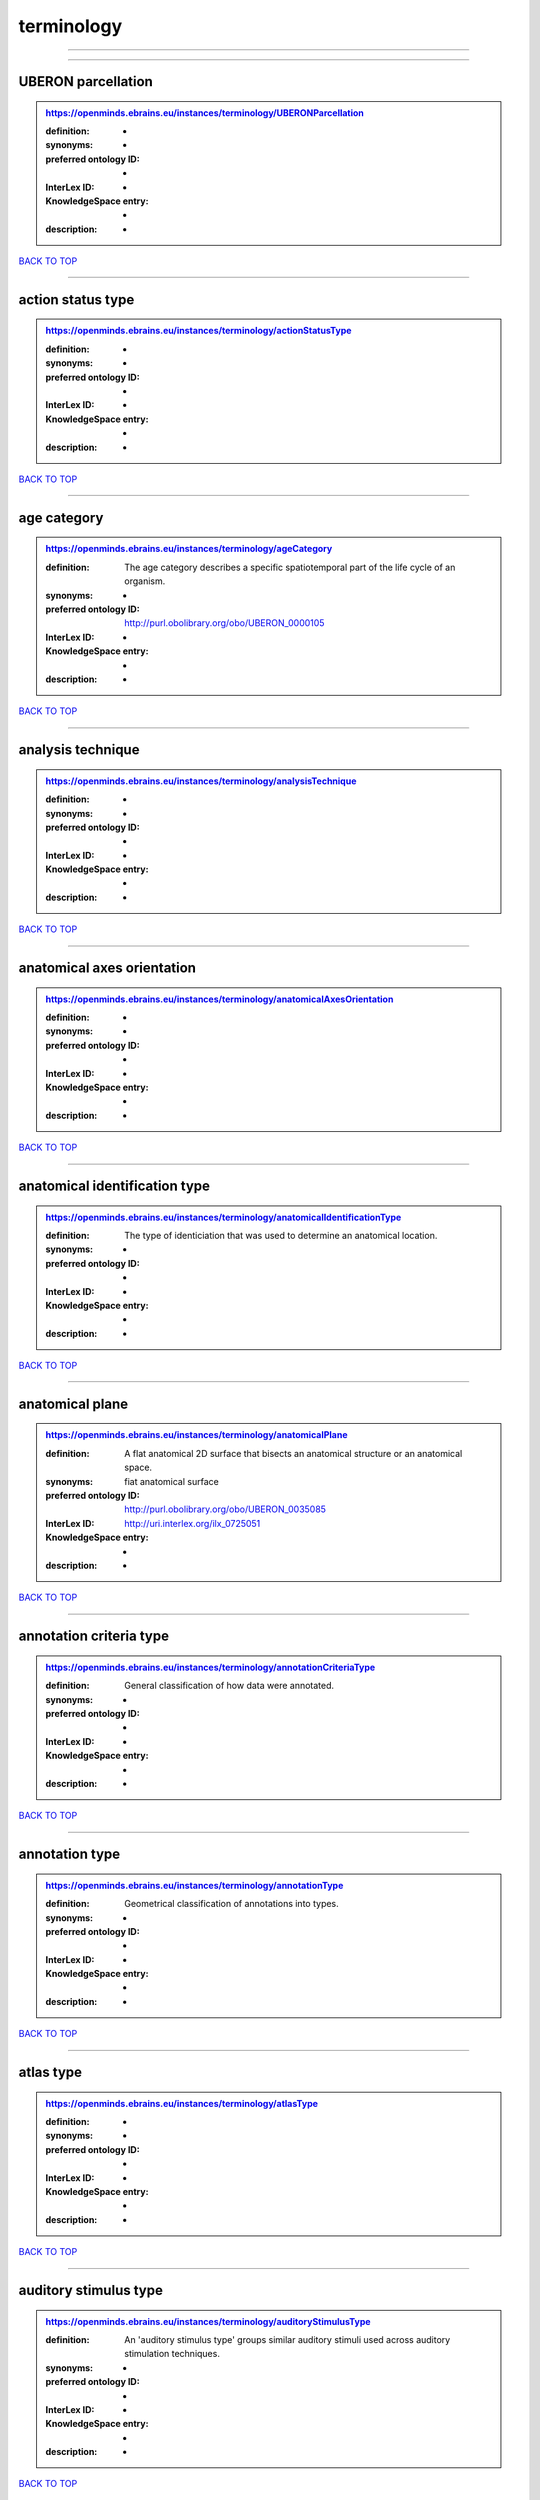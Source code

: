 ###########
terminology
###########

------------

------------

UBERON parcellation
-------------------

.. admonition:: https://openminds.ebrains.eu/instances/terminology/UBERONParcellation

   :definition: -
   :synonyms: -
   :preferred ontology ID: -
   :InterLex ID: -
   :KnowledgeSpace entry: -
   :description: -

`BACK TO TOP <terminology_>`_

------------

action status type
------------------

.. admonition:: https://openminds.ebrains.eu/instances/terminology/actionStatusType

   :definition: -
   :synonyms: -
   :preferred ontology ID: -
   :InterLex ID: -
   :KnowledgeSpace entry: -
   :description: -

`BACK TO TOP <terminology_>`_

------------

age category
------------

.. admonition:: https://openminds.ebrains.eu/instances/terminology/ageCategory

   :definition: The age category describes a specific spatiotemporal part of the life cycle of an organism.
   :synonyms: -
   :preferred ontology ID: http://purl.obolibrary.org/obo/UBERON_0000105
   :InterLex ID: -
   :KnowledgeSpace entry: -
   :description: -

`BACK TO TOP <terminology_>`_

------------

analysis technique
------------------

.. admonition:: https://openminds.ebrains.eu/instances/terminology/analysisTechnique

   :definition: -
   :synonyms: -
   :preferred ontology ID: -
   :InterLex ID: -
   :KnowledgeSpace entry: -
   :description: -

`BACK TO TOP <terminology_>`_

------------

anatomical axes orientation
---------------------------

.. admonition:: https://openminds.ebrains.eu/instances/terminology/anatomicalAxesOrientation

   :definition: -
   :synonyms: -
   :preferred ontology ID: -
   :InterLex ID: -
   :KnowledgeSpace entry: -
   :description: -

`BACK TO TOP <terminology_>`_

------------

anatomical identification type
------------------------------

.. admonition:: https://openminds.ebrains.eu/instances/terminology/anatomicalIdentificationType

   :definition: The type of identiciation that was used to determine an anatomical location.
   :synonyms: -
   :preferred ontology ID: -
   :InterLex ID: -
   :KnowledgeSpace entry: -
   :description: -

`BACK TO TOP <terminology_>`_

------------

anatomical plane
----------------

.. admonition:: https://openminds.ebrains.eu/instances/terminology/anatomicalPlane

   :definition: A flat anatomical 2D surface that bisects an anatomical structure or an anatomical space.
   :synonyms: fiat anatomical surface
   :preferred ontology ID: http://purl.obolibrary.org/obo/UBERON_0035085
   :InterLex ID: http://uri.interlex.org/ilx_0725051
   :KnowledgeSpace entry: -
   :description: -

`BACK TO TOP <terminology_>`_

------------

annotation criteria type
------------------------

.. admonition:: https://openminds.ebrains.eu/instances/terminology/annotationCriteriaType

   :definition: General classification of how data were annotated.
   :synonyms: -
   :preferred ontology ID: -
   :InterLex ID: -
   :KnowledgeSpace entry: -
   :description: -

`BACK TO TOP <terminology_>`_

------------

annotation type
---------------

.. admonition:: https://openminds.ebrains.eu/instances/terminology/annotationType

   :definition: Geometrical classification of annotations into types.
   :synonyms: -
   :preferred ontology ID: -
   :InterLex ID: -
   :KnowledgeSpace entry: -
   :description: -

`BACK TO TOP <terminology_>`_

------------

atlas type
----------

.. admonition:: https://openminds.ebrains.eu/instances/terminology/atlasType

   :definition: -
   :synonyms: -
   :preferred ontology ID: -
   :InterLex ID: -
   :KnowledgeSpace entry: -
   :description: -

`BACK TO TOP <terminology_>`_

------------

auditory stimulus type
----------------------

.. admonition:: https://openminds.ebrains.eu/instances/terminology/auditoryStimulusType

   :definition: An 'auditory stimulus type' groups similar auditory stimuli used across auditory stimulation techniques.
   :synonyms: -
   :preferred ontology ID: -
   :InterLex ID: -
   :KnowledgeSpace entry: -
   :description: -

`BACK TO TOP <terminology_>`_

------------

biological order
----------------

.. admonition:: https://openminds.ebrains.eu/instances/terminology/biologicalOrder

   :definition: -
   :synonyms: -
   :preferred ontology ID: -
   :InterLex ID: -
   :KnowledgeSpace entry: -
   :description: -

`BACK TO TOP <terminology_>`_

------------

biological sex
--------------

.. admonition:: https://openminds.ebrains.eu/instances/terminology/biologicalSex

   :definition: -
   :synonyms: -
   :preferred ontology ID: -
   :InterLex ID: -
   :KnowledgeSpace entry: -
   :description: -

`BACK TO TOP <terminology_>`_

------------

breeding type
-------------

.. admonition:: https://openminds.ebrains.eu/instances/terminology/breedingType

   :definition: The breeding type describes how plants or animals have been sexually propagated.
   :synonyms: -
   :preferred ontology ID: -
   :InterLex ID: -
   :KnowledgeSpace entry: -
   :description: -

`BACK TO TOP <terminology_>`_

------------

cell culture type
-----------------

.. admonition:: https://openminds.ebrains.eu/instances/terminology/cellCultureType

   :definition: The type of a cell culture (e.g. primary, secondary)
   :synonyms: -
   :preferred ontology ID: -
   :InterLex ID: -
   :KnowledgeSpace entry: -
   :description: -

`BACK TO TOP <terminology_>`_

------------

cell type
---------

.. admonition:: https://openminds.ebrains.eu/instances/terminology/cellType

   :definition: -
   :synonyms: -
   :preferred ontology ID: -
   :InterLex ID: -
   :KnowledgeSpace entry: -
   :description: -

`BACK TO TOP <terminology_>`_

------------

chemicalMixtureType
-------------------

.. admonition:: https://openminds.ebrains.eu/instances/terminology/chemicalMixtureType

   :definition: A 'chemical mixture type' groups all mixtures with the same chemical and physical characteristics under a general term.
   :synonyms: -
   :preferred ontology ID: -
   :InterLex ID: -
   :KnowledgeSpace entry: -
   :description: -

`BACK TO TOP <terminology_>`_

------------

colormap
--------

.. admonition:: https://openminds.ebrains.eu/instances/terminology/colormap

   :definition: A colormap is a lookup table specifying the colors to be used in rendering a palettized image, [adapted from [Wiktionary](https://en.wiktionary.org/wiki/colormap)].
   :synonyms: -
   :preferred ontology ID: -
   :InterLex ID: -
   :KnowledgeSpace entry: -
   :description: -

`BACK TO TOP <terminology_>`_

------------

contribution type
-----------------

.. admonition:: https://openminds.ebrains.eu/instances/terminology/contributionType

   :definition: -
   :synonyms: -
   :preferred ontology ID: -
   :InterLex ID: -
   :KnowledgeSpace entry: -
   :description: -

`BACK TO TOP <terminology_>`_

------------

cranial window construction type
--------------------------------

.. admonition:: https://openminds.ebrains.eu/instances/terminology/CranialWindowConstructionType

   :definition: The construction type of a cranial window.
   :synonyms: -
   :preferred ontology ID: -
   :InterLex ID: -
   :KnowledgeSpace entry: -
   :description: -

`BACK TO TOP <terminology_>`_

------------

cranial window reinforcement type
---------------------------------

.. admonition:: https://openminds.ebrains.eu/instances/terminology/CranialWindowReinforcementType

   :definition: The reinforcement type of a cranial window.
   :synonyms: -
   :preferred ontology ID: -
   :InterLex ID: -
   :KnowledgeSpace entry: -
   :description: -

`BACK TO TOP <terminology_>`_

------------

criteria quality type
---------------------

.. admonition:: https://openminds.ebrains.eu/instances/terminology/criteriaQualityType

   :definition: -
   :synonyms: -
   :preferred ontology ID: -
   :InterLex ID: -
   :KnowledgeSpace entry: -
   :description: -

`BACK TO TOP <terminology_>`_

------------

data type
---------

.. admonition:: https://openminds.ebrains.eu/instances/terminology/dataType

   :definition: -
   :synonyms: -
   :preferred ontology ID: -
   :InterLex ID: -
   :KnowledgeSpace entry: -
   :description: -

`BACK TO TOP <terminology_>`_

------------

device type
-----------

.. admonition:: https://openminds.ebrains.eu/instances/terminology/deviceType

   :definition: -
   :synonyms: -
   :preferred ontology ID: -
   :InterLex ID: -
   :KnowledgeSpace entry: -
   :description: -

`BACK TO TOP <terminology_>`_

------------

difference measure
------------------

.. admonition:: https://openminds.ebrains.eu/instances/terminology/differenceMeasure

   :definition: A measure of the difference between two things
   :synonyms: -
   :preferred ontology ID: -
   :InterLex ID: -
   :KnowledgeSpace entry: -
   :description: This may be a numerical or physical quantity, a set of categories, etc. Examples include 'mean squared error', 't-statistic', 'p-value'.

`BACK TO TOP <terminology_>`_

------------

disease
-------

.. admonition:: https://openminds.ebrains.eu/instances/terminology/disease

   :definition: -
   :synonyms: -
   :preferred ontology ID: -
   :InterLex ID: -
   :KnowledgeSpace entry: -
   :description: -

`BACK TO TOP <terminology_>`_

------------

disease model
-------------

.. admonition:: https://openminds.ebrains.eu/instances/terminology/diseaseModel

   :definition: -
   :synonyms: -
   :preferred ontology ID: -
   :InterLex ID: -
   :KnowledgeSpace entry: -
   :description: -

`BACK TO TOP <terminology_>`_

------------

educational level
-----------------

.. admonition:: https://openminds.ebrains.eu/instances/terminology/educationalLevel

   :definition: An 'educational level' defines the developmental stage of a student and how learning environments are structured.
   :synonyms: -
   :preferred ontology ID: -
   :InterLex ID: -
   :KnowledgeSpace entry: -
   :description: -

`BACK TO TOP <terminology_>`_

------------

electrical stimulus type
------------------------

.. admonition:: https://openminds.ebrains.eu/instances/terminology/electricalStimulusType

   :definition: An 'electrical stimulus type' groups similar electrical stimuli used across electrical stimulation techniques.
   :synonyms: -
   :preferred ontology ID: -
   :InterLex ID: -
   :KnowledgeSpace entry: -
   :description: -

`BACK TO TOP <terminology_>`_

------------

ethics assessment
-----------------

.. admonition:: https://openminds.ebrains.eu/instances/terminology/ethicsAssessment

   :definition: -
   :synonyms: -
   :preferred ontology ID: -
   :InterLex ID: -
   :KnowledgeSpace entry: -
   :description: -

`BACK TO TOP <terminology_>`_

------------

experimental approach
---------------------

.. admonition:: https://openminds.ebrains.eu/instances/terminology/experimentalApproach

   :definition: -
   :synonyms: -
   :preferred ontology ID: -
   :InterLex ID: -
   :KnowledgeSpace entry: -
   :description: -

`BACK TO TOP <terminology_>`_

------------

file bundle grouping
--------------------

.. admonition:: https://openminds.ebrains.eu/instances/terminology/fileBundleGrouping

   :definition: -
   :synonyms: -
   :preferred ontology ID: -
   :InterLex ID: -
   :KnowledgeSpace entry: -
   :description: -

`BACK TO TOP <terminology_>`_

------------

file repository type
--------------------

.. admonition:: https://openminds.ebrains.eu/instances/terminology/fileRepositoryType

   :definition: -
   :synonyms: -
   :preferred ontology ID: -
   :InterLex ID: -
   :KnowledgeSpace entry: -
   :description: -

`BACK TO TOP <terminology_>`_

------------

file usage role
---------------

.. admonition:: https://openminds.ebrains.eu/instances/terminology/fileUsageRole

   :definition: -
   :synonyms: -
   :preferred ontology ID: -
   :InterLex ID: -
   :KnowledgeSpace entry: -
   :description: -

`BACK TO TOP <terminology_>`_

------------

genetic strain type
-------------------

.. admonition:: https://openminds.ebrains.eu/instances/terminology/geneticStrainType

   :definition: The genetic strain type describes the genetic background type of a strain.
   :synonyms: -
   :preferred ontology ID: -
   :InterLex ID: -
   :KnowledgeSpace entry: -
   :description: -

`BACK TO TOP <terminology_>`_

------------

gustatory stimulus type
-----------------------

.. admonition:: https://openminds.ebrains.eu/instances/terminology/gustatoryStimulusType

   :definition: A 'gustatory stimulus type' groups similar gustatory stimuli used across gustatory stimulation techniques.
   :synonyms: -
   :preferred ontology ID: -
   :InterLex ID: -
   :KnowledgeSpace entry: -
   :description: -

`BACK TO TOP <terminology_>`_

------------

handedness
----------

.. admonition:: https://openminds.ebrains.eu/instances/terminology/handedness

   :definition: -
   :synonyms: -
   :preferred ontology ID: -
   :InterLex ID: -
   :KnowledgeSpace entry: -
   :description: -

`BACK TO TOP <terminology_>`_

------------

language
--------

.. admonition:: https://openminds.ebrains.eu/instances/terminology/language

   :definition: -
   :synonyms: -
   :preferred ontology ID: -
   :InterLex ID: -
   :KnowledgeSpace entry: -
   :description: -

`BACK TO TOP <terminology_>`_

------------

laterality
----------

.. admonition:: https://openminds.ebrains.eu/instances/terminology/laterality

   :definition: -
   :synonyms: -
   :preferred ontology ID: -
   :InterLex ID: -
   :KnowledgeSpace entry: -
   :description: -

`BACK TO TOP <terminology_>`_

------------

learning resource type
----------------------

.. admonition:: https://openminds.ebrains.eu/instances/terminology/learningResourceType

   :definition: A 'learning resource type' groups persistent resources that explicitly entail learning activities or learning experiences in a certain format (e.g., in a physical or digital presentation).
   :synonyms: -
   :preferred ontology ID: -
   :InterLex ID: -
   :KnowledgeSpace entry: -
   :description: -

`BACK TO TOP <terminology_>`_

------------

measured quantity
-----------------

.. admonition:: https://openminds.ebrains.eu/instances/terminology/measuredQuantity

   :definition: A qualified physical quantity that was measured/recorded
   :synonyms: -
   :preferred ontology ID: -
   :InterLex ID: -
   :KnowledgeSpace entry: -
   :description: -

`BACK TO TOP <terminology_>`_

------------

(meta)data model type
---------------------

.. admonition:: https://openminds.ebrains.eu/instances/terminology/metaDataModelType

   :definition: -
   :synonyms: -
   :preferred ontology ID: -
   :InterLex ID: -
   :KnowledgeSpace entry: -
   :description: -

`BACK TO TOP <terminology_>`_

------------

model abstraction level
-----------------------

.. admonition:: https://openminds.ebrains.eu/instances/terminology/modelAbstractionLevel

   :definition: -
   :synonyms: -
   :preferred ontology ID: -
   :InterLex ID: -
   :KnowledgeSpace entry: -
   :description: -

`BACK TO TOP <terminology_>`_

------------

model scope
-----------

.. admonition:: https://openminds.ebrains.eu/instances/terminology/modelScope

   :definition: -
   :synonyms: -
   :preferred ontology ID: -
   :InterLex ID: -
   :KnowledgeSpace entry: -
   :description: -

`BACK TO TOP <terminology_>`_

------------

molecular entity
----------------

.. admonition:: https://openminds.ebrains.eu/instances/terminology/molecularEntity

   :definition: Any constitutionally or isotopically distinct atom, molecule, ion, ion pair, radical, radical ion, complex, conformer etc., identifiable as a separately distinguishable entity.
   :synonyms: -
   :preferred ontology ID: http://purl.obolibrary.org/obo/CHEBI_23367
   :InterLex ID: http://uri.interlex.org/base/ilx_0107064
   :KnowledgeSpace entry: https://knowledge-space.org/wiki/CHEBI:23367#molecular-entity
   :description: -

`BACK TO TOP <terminology_>`_

------------

olfactory stimulus type
-----------------------

.. admonition:: https://openminds.ebrains.eu/instances/terminology/olfactoryStimulusType

   :definition: An 'olfactory stimulus type' groups similar olfactory stimuli used across olfactory stimulation techniques.
   :synonyms: -
   :preferred ontology ID: -
   :InterLex ID: -
   :KnowledgeSpace entry: -
   :description: -

`BACK TO TOP <terminology_>`_

------------

operating device
----------------

.. admonition:: https://openminds.ebrains.eu/instances/terminology/operatingDevice

   :definition: -
   :synonyms: -
   :preferred ontology ID: -
   :InterLex ID: -
   :KnowledgeSpace entry: -
   :description: -

`BACK TO TOP <terminology_>`_

------------

operating system
----------------

.. admonition:: https://openminds.ebrains.eu/instances/terminology/operatingSystem

   :definition: -
   :synonyms: -
   :preferred ontology ID: -
   :InterLex ID: -
   :KnowledgeSpace entry: -
   :description: -

`BACK TO TOP <terminology_>`_

------------

optical stimulus type
---------------------

.. admonition:: https://openminds.ebrains.eu/instances/terminology/opticalStimulusType

   :definition: An 'optical stimulus type' groups similar optical stimuli used across optical stimulation techniques.
   :synonyms: -
   :preferred ontology ID: -
   :InterLex ID: -
   :KnowledgeSpace entry: -
   :description: -

`BACK TO TOP <terminology_>`_

------------

organ
-----

.. admonition:: https://openminds.ebrains.eu/instances/terminology/organ

   :definition: Anatomical structure that performs a specific function or group of functions.
   :synonyms: -
   :preferred ontology ID: http://purl.obolibrary.org/obo/UBERON_0000062
   :InterLex ID: -
   :KnowledgeSpace entry: -
   :description: The preferred ontology for 'organ' is UBERON.

`BACK TO TOP <terminology_>`_

------------

organism substance
------------------

.. admonition:: https://openminds.ebrains.eu/instances/terminology/organismSubstance

   :definition: Any material anatomical entity in a gaseous, liquid, semisolid or solid state produced by or derived from an organism or parts of an organism.
   :synonyms: -
   :preferred ontology ID: -
   :InterLex ID: -
   :KnowledgeSpace entry: -
   :description: The preferred ontology for 'organism substance' is UBERON.

`BACK TO TOP <terminology_>`_

------------

organism system
---------------

.. admonition:: https://openminds.ebrains.eu/instances/terminology/organismSystem

   :definition: Any anatomical or functional system in an organism, regardless of scale.
   :synonyms: -
   :preferred ontology ID: -
   :InterLex ID: -
   :KnowledgeSpace entry: -
   :description: -

`BACK TO TOP <terminology_>`_

------------

patch clamp variation
---------------------

.. admonition:: https://openminds.ebrains.eu/instances/terminology/patchClampVariation

   :definition: A variation of the patch clamp technique
   :synonyms: -
   :preferred ontology ID: -
   :InterLex ID: -
   :KnowledgeSpace entry: -
   :description: -

`BACK TO TOP <terminology_>`_

------------

preparation type
----------------

.. admonition:: https://openminds.ebrains.eu/instances/terminology/preparationType

   :definition: -
   :synonyms: -
   :preferred ontology ID: -
   :InterLex ID: -
   :KnowledgeSpace entry: -
   :description: -

`BACK TO TOP <terminology_>`_

------------

product accessibility
---------------------

.. admonition:: https://openminds.ebrains.eu/instances/terminology/productAccessibility

   :definition: -
   :synonyms: -
   :preferred ontology ID: -
   :InterLex ID: -
   :KnowledgeSpace entry: -
   :description: -

`BACK TO TOP <terminology_>`_

------------

programming language
--------------------

.. admonition:: https://openminds.ebrains.eu/instances/terminology/programmingLanguage

   :definition: -
   :synonyms: -
   :preferred ontology ID: -
   :InterLex ID: -
   :KnowledgeSpace entry: -
   :description: -

`BACK TO TOP <terminology_>`_

------------

qualitative overlap
-------------------

.. admonition:: https://openminds.ebrains.eu/instances/terminology/qualitativeOverlap

   :definition: -
   :synonyms: -
   :preferred ontology ID: -
   :InterLex ID: -
   :KnowledgeSpace entry: -
   :description: -

`BACK TO TOP <terminology_>`_

------------

semantic data type
------------------

.. admonition:: https://openminds.ebrains.eu/instances/terminology/semanticDataType

   :definition: -
   :synonyms: -
   :preferred ontology ID: -
   :InterLex ID: -
   :KnowledgeSpace entry: -
   :description: -

`BACK TO TOP <terminology_>`_

------------

service
-------

.. admonition:: https://openminds.ebrains.eu/instances/terminology/service

   :definition: -
   :synonyms: -
   :preferred ontology ID: -
   :InterLex ID: -
   :KnowledgeSpace entry: -
   :description: -

`BACK TO TOP <terminology_>`_

------------

setup type
----------

.. admonition:: https://openminds.ebrains.eu/instances/terminology/setupType

   :definition: The setup type describes the overall purpose of arranging equipment in a certain way (setup).
   :synonyms: -
   :preferred ontology ID: -
   :InterLex ID: -
   :KnowledgeSpace entry: -
   :description: -

`BACK TO TOP <terminology_>`_

------------

software application category
-----------------------------

.. admonition:: https://openminds.ebrains.eu/instances/terminology/softwareApplicationCategory

   :definition: -
   :synonyms: -
   :preferred ontology ID: -
   :InterLex ID: -
   :KnowledgeSpace entry: -
   :description: -

`BACK TO TOP <terminology_>`_

------------

software feature
----------------

.. admonition:: https://openminds.ebrains.eu/instances/terminology/softwareFeature

   :definition: -
   :synonyms: -
   :preferred ontology ID: -
   :InterLex ID: -
   :KnowledgeSpace entry: -
   :description: -

`BACK TO TOP <terminology_>`_

------------

species
-------

.. admonition:: https://openminds.ebrains.eu/instances/terminology/species

   :definition: -
   :synonyms: -
   :preferred ontology ID: -
   :InterLex ID: -
   :KnowledgeSpace entry: -
   :description: -

`BACK TO TOP <terminology_>`_

------------

stimulation approach
--------------------

.. admonition:: https://openminds.ebrains.eu/instances/terminology/stimulationApproach

   :definition: -
   :synonyms: -
   :preferred ontology ID: -
   :InterLex ID: -
   :KnowledgeSpace entry: -
   :description: -

`BACK TO TOP <terminology_>`_

------------

stimulation technique
---------------------

.. admonition:: https://openminds.ebrains.eu/instances/terminology/stimulationTechnique

   :definition: -
   :synonyms: -
   :preferred ontology ID: -
   :InterLex ID: -
   :KnowledgeSpace entry: -
   :description: -

`BACK TO TOP <terminology_>`_

------------

subcellular entity
------------------

.. admonition:: https://openminds.ebrains.eu/instances/terminology/subcellularEntity

   :definition: Entity derived from a cell or cells. The anatomical scale of these objects roughly corresponds to that which would be visible in high resolution light microscopy or conventional electron microscopy, e.g., nanometers to microns
   :synonyms: cellular component
   :preferred ontology ID: http://purl.obolibrary.org/obo/GO_0005575
   :InterLex ID: http://uri.interlex.org/base/ilx_0111157
   :KnowledgeSpace entry: https://knowledge-space.org/wiki/GO:0005575#iJ6UjX8BxpaxvvQA_2ri
   :description: -

`BACK TO TOP <terminology_>`_

------------

subject attribute
-----------------

.. admonition:: https://openminds.ebrains.eu/instances/terminology/subjectAttribute

   :definition: -
   :synonyms: -
   :preferred ontology ID: -
   :InterLex ID: -
   :KnowledgeSpace entry: -
   :description: -

`BACK TO TOP <terminology_>`_

------------

tactile stimulus type
---------------------

.. admonition:: https://openminds.ebrains.eu/instances/terminology/tactileStimulusType

   :definition: A 'tactile stimulus type' groups similar tactile stimuli used across tactile stimulation techniques.
   :synonyms: -
   :preferred ontology ID: -
   :InterLex ID: -
   :KnowledgeSpace entry: -
   :description: -

`BACK TO TOP <terminology_>`_

------------

technique
---------

.. admonition:: https://openminds.ebrains.eu/instances/terminology/technique

   :definition: -
   :synonyms: -
   :preferred ontology ID: -
   :InterLex ID: -
   :KnowledgeSpace entry: -
   :description: -

`BACK TO TOP <terminology_>`_

------------

tissue sample attribute
-----------------------

.. admonition:: https://openminds.ebrains.eu/instances/terminology/tissueSampleAttribute

   :definition: -
   :synonyms: -
   :preferred ontology ID: -
   :InterLex ID: -
   :KnowledgeSpace entry: -
   :description: -

`BACK TO TOP <terminology_>`_

------------

tissue sample type
------------------

.. admonition:: https://openminds.ebrains.eu/instances/terminology/tissueSampleType

   :definition: -
   :synonyms: -
   :preferred ontology ID: -
   :InterLex ID: -
   :KnowledgeSpace entry: -
   :description: -

`BACK TO TOP <terminology_>`_

------------

type of uncertainty
-------------------

.. admonition:: https://openminds.ebrains.eu/instances/terminology/typeOfUncertainty

   :definition: -
   :synonyms: -
   :preferred ontology ID: -
   :InterLex ID: -
   :KnowledgeSpace entry: -
   :description: -

`BACK TO TOP <terminology_>`_

------------

unit of measurement
-------------------

.. admonition:: https://openminds.ebrains.eu/instances/terminology/unitOfMeasurement

   :definition: -
   :synonyms: -
   :preferred ontology ID: -
   :InterLex ID: -
   :KnowledgeSpace entry: -
   :description: -

`BACK TO TOP <terminology_>`_

------------

visual stimulus type
--------------------

.. admonition:: https://openminds.ebrains.eu/instances/terminology/visualStimulusType

   :definition: A 'visual stimulus type' groups similar visual stimuli used across visual stimulation techniques.
   :synonyms: -
   :preferred ontology ID: -
   :InterLex ID: -
   :KnowledgeSpace entry: -
   :description: -

`BACK TO TOP <terminology_>`_

------------

